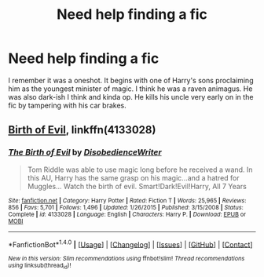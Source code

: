#+TITLE: Need help finding a fic

* Need help finding a fic
:PROPERTIES:
:Author: TheDracken
:Score: 2
:DateUnix: 1512248971.0
:DateShort: 2017-Dec-03
:FlairText: Fic Search
:END:
I remember it was a oneshot. It begins with one of Harry's sons proclaiming him as the youngest minister of magic. I think he was a raven animagus. He was also dark-ish I think and kinda op. He kills his uncle very early on in the fic by tampering with his car brakes.


** [[https://www.fanfiction.net/s/4133028/1/The-Birth-of-Evil][Birth of Evil]], linkffn(4133028)
:PROPERTIES:
:Author: munin295
:Score: 2
:DateUnix: 1512250749.0
:DateShort: 2017-Dec-03
:END:

*** [[http://www.fanfiction.net/s/4133028/1/][*/The Birth of Evil/*]] by [[https://www.fanfiction.net/u/1228238/DisobedienceWriter][/DisobedienceWriter/]]

#+begin_quote
  Tom Riddle was able to use magic long before he received a wand. In this AU, Harry has the same grasp on his magic...and a hatred for Muggles... Watch the birth of evil. Smart!Dark!Evil!Harry, All 7 Years
#+end_quote

^{/Site/: [[http://www.fanfiction.net/][fanfiction.net]] *|* /Category/: Harry Potter *|* /Rated/: Fiction T *|* /Words/: 25,965 *|* /Reviews/: 856 *|* /Favs/: 5,701 *|* /Follows/: 1,496 *|* /Updated/: 1/26/2015 *|* /Published/: 3/15/2008 *|* /Status/: Complete *|* /id/: 4133028 *|* /Language/: English *|* /Characters/: Harry P. *|* /Download/: [[http://www.ff2ebook.com/old/ffn-bot/index.php?id=4133028&source=ff&filetype=epub][EPUB]] or [[http://www.ff2ebook.com/old/ffn-bot/index.php?id=4133028&source=ff&filetype=mobi][MOBI]]}

--------------

*FanfictionBot*^{1.4.0} *|* [[[https://github.com/tusing/reddit-ffn-bot/wiki/Usage][Usage]]] | [[[https://github.com/tusing/reddit-ffn-bot/wiki/Changelog][Changelog]]] | [[[https://github.com/tusing/reddit-ffn-bot/issues/][Issues]]] | [[[https://github.com/tusing/reddit-ffn-bot/][GitHub]]] | [[[https://www.reddit.com/message/compose?to=tusing][Contact]]]

^{/New in this version: Slim recommendations using/ ffnbot!slim! /Thread recommendations using/ linksub(thread_id)!}
:PROPERTIES:
:Author: FanfictionBot
:Score: 1
:DateUnix: 1512250768.0
:DateShort: 2017-Dec-03
:END:
